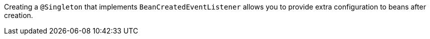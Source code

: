 Creating a `@Singleton` that implements `BeanCreatedEventListener` allows you to provide extra configuration to
beans after creation.